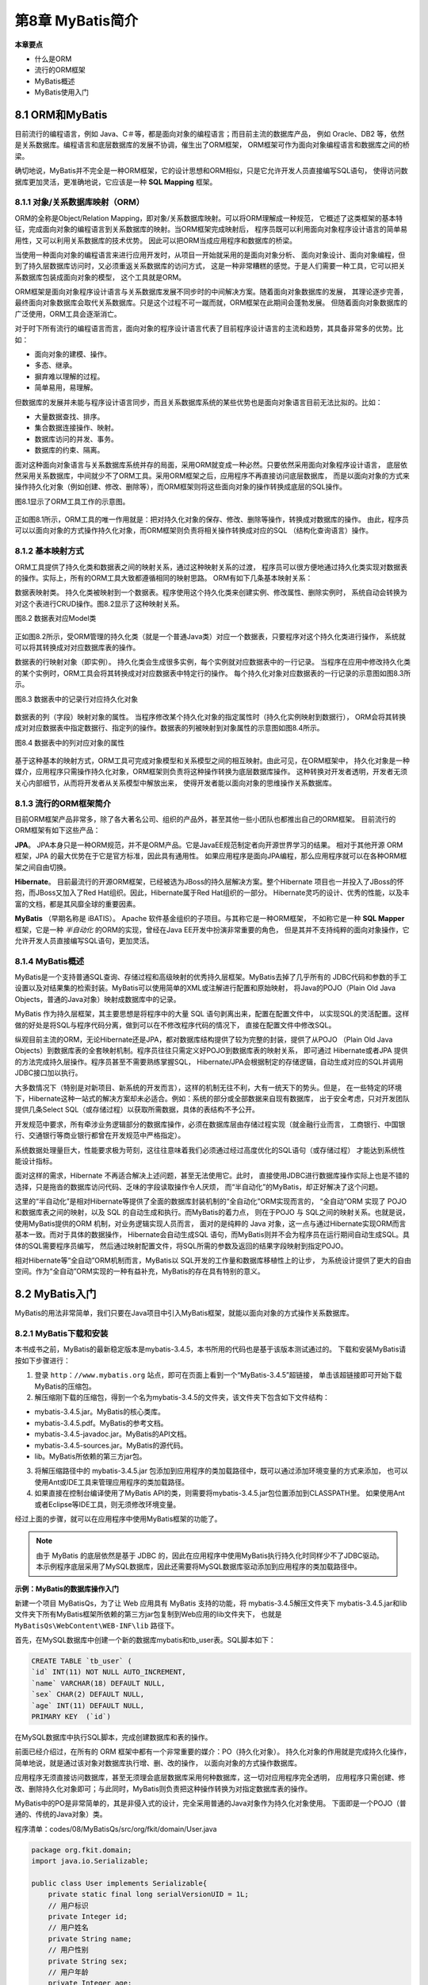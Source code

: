 第8章 MyBatis简介
====================

**本章要点**

* 什么是ORM
* 流行的ORM框架
* MyBatis概述
* MyBatis使用入门

8.1 ORM和MyBatis
--------------------

目前流行的编程语言，例如 Java、C＃等，都是面向对象的编程语言；而目前主流的数据库产品，
例如 Oracle、DB2 等，依然是关系数据库。编程语言和底层数据库的发展不协调，催生出了ORM框架，
ORM框架可作为面向对象编程语言和数据库之间的桥梁。

确切地说，MyBatis并不完全是一种ORM框架，它的设计思想和ORM相似，只是它允许开发人员直接编写SQL语句，
使得访问数据库更加灵活，更准确地说，它应该是一种 **SQL Mapping** 框架。

8.1.1 对象/关系数据库映射（ORM）
++++++++++++++++++++++++++++++++++

ORM的全称是Object/Relation Mapping，即对象/关系数据库映射。可以将ORM理解成一种规范，
它概述了这类框架的基本特征，完成面向对象的编程语言到关系数据库的映射。当ORM框架完成映射后，
程序员既可以利用面向对象程序设计语言的简单易用性，又可以利用关系数据库的技术优势。
因此可以把ORM当成应用程序和数据库的桥梁。

当使用一种面向对象的编程语言来进行应用开发时，从项目一开始就采用的是面向对象分析、
面向对象设计、面向对象编程，但到了持久层数据库访问时，又必须重返关系数据库的访问方式，
这是一种非常糟糕的感觉。于是人们需要一种工具，它可以把关系数据库包装成面向对象的模型，
这个工具就是ORM。

ORM框架是面向对象程序设计语言与关系数据库发展不同步时的中间解决方案。随着面向对象数据库的发展，
其理论逐步完善，最终面向对象数据库会取代关系数据库。只是这个过程不可一蹴而就，ORM框架在此期间会蓬勃发展。
但随着面向对象数据库的广泛使用，ORM工具会逐渐消亡。

对于时下所有流行的编程语言而言，面向对象的程序设计语言代表了目前程序设计语言的主流和趋势，其具备非常多的优势。比如：

* 面向对象的建模、操作。
* 多态、继承。
* 摒弃难以理解的过程。
* 简单易用，易理解。

但数据库的发展并未能与程序设计语言同步，而且关系数据库系统的某些优势也是面向对象语言目前无法比拟的。比如：

* 大量数据查找、排序。
* 集合数据连接操作、映射。
* 数据库访问的并发、事务。
* 数据库的约束、隔离。

面对这种面向对象语言与关系数据库系统并存的局面，采用ORM就变成一种必然。只要依然采用面向对象程序设计语言，
底层依然采用关系数据库，中间就少不了ORM工具。采用ORM框架之后，应用程序不再直接访问底层数据库，
而是以面向对象的方式来操作持久化对象（例如创建、修改、删除等），而ORM框架则将这些面向对象的操作转换成底层的SQL操作。

图8.1显示了ORM工具工作的示意图。

.. figure:: /_static/images/0801.jpg
   :alt: 

正如图8.1所示，ORM工具的唯一作用就是：把对持久化对象的保存、修改、删除等操作，转换成对数据库的操作。
由此，程序员可以以面向对象的方式操作持久化对象，而ORM框架则负责将相关操作转换成对应的SQL
（结构化查询语言）操作。

8.1.2 基本映射方式
++++++++++++++++++++++

ORM工具提供了持久化类和数据表之间的映射关系，通过这种映射关系的过渡，
程序员可以很方便地通过持久化类实现对数据表的操作。实际上，所有的ORM工具大致都遵循相同的映射思路。
ORM有如下几条基本映射关系：

数据表映射类。 持久化类被映射到一个数据表。程序使用这个持久化类来创建实例、修改属性、删除实例时，
系统自动会转换为对这个表进行CRUD操作。图8.2显示了这种映射关系。

图8.2 数据表对应Model类

.. figure:: /_static/images/0802.jpg
   :alt: 

正如图8.2所示，受ORM管理的持久化类（就是一个普通Java类）对应一个数据表，只要程序对这个持久化类进行操作，
系统就可以将其转换成对对应数据库表的操作。

数据表的行映射对象（即实例）。 持久化类会生成很多实例，每个实例就对应数据表中的一行记录。
当程序在应用中修改持久化类的某个实例时，ORM工具会将其转换成对对应数据表中特定行的操作。
每个持久化对象对应数据表的一行记录的示意图如图8.3所示。

图8.3 数据表中的记录行对应持久化对象

.. figure:: /_static/images/0803.jpg
   :alt: 

数据表的列（字段）映射对象的属性。 当程序修改某个持久化对象的指定属性时（持久化实例映射到数据行），
ORM会将其转换成对对应数据表中指定数据行、指定列的操作。数据表的列被映射到对象属性的示意图如图8.4所示。

图8.4 数据表中的列对应对象的属性

.. figure:: /_static/images/0804.jpg
   :alt: 

基于这种基本的映射方式，ORM工具可完成对象模型和关系模型之间的相互映射。由此可见，在ORM框架中，
持久化对象是一种媒介，应用程序只需操作持久化对象，ORM框架则负责将这种操作转换为底层数据库操作。
这种转换对开发者透明，开发者无须关心内部细节，从而将开发者从关系模型中解放出来，
使得开发者能以面向对象的思维操作关系数据库。

8.1.3 流行的ORM框架简介
++++++++++++++++++++++++++

目前ORM框架产品非常多，除了各大著名公司、组织的产品外，甚至其他一些小团队也都推出自己的ORM框架。
目前流行的ORM框架有如下这些产品：

**JPA**。 JPA本身只是一种ORM规范，并不是ORM产品。它是JavaEE规范制定者向开源世界学习的结果。
相对于其他开源 ORM 框架，JPA 的最大优势在于它是官方标准，因此具有通用性。
如果应用程序是面向JPA编程，那么应用程序就可以在各种ORM框架之间自由切换。

**Hibernate**。 目前最流行的开源ORM框架，已经被选为JBoss的持久层解决方案。整个Hibernate
项目也一并投入了JBoss的怀抱，而JBoss又加入了Red Hat组织。因此，Hibernate属于Red Hat组织的一部分。
Hibernate灵巧的设计、优秀的性能，以及丰富的文档，都是其风靡全球的重要因素。

**MyBatis** （早期名称是 iBATIS）。 Apache 软件基金组织的子项目。与其称它是一种ORM框架，
不如称它是一种 **SQL Mapper** 框架，它是一种 *半自动化* 的ORM的实现，曾经在Java EE开发中扮演非常重要的角色，
但是其并不支持纯粹的面向对象操作，它允许开发人员直接编写SQL语句，更加灵活。

8.1.4 MyBatis概述
+++++++++++++++++++++

MyBatis是一个支持普通SQL查询、存储过程和高级映射的优秀持久层框架。MyBatis去掉了几乎所有的
JDBC代码和参数的手工设置以及对结果集的检索封装。MyBatis可以使用简单的XML或注解进行配置和原始映射，
将Java的POJO（Plain Old Java Objects，普通的Java对象）映射成数据库中的记录。

MyBatis 作为持久层框架，其主要思想是将程序中的大量 SQL 语句剥离出来，配置在配置文件中，
以实现SQL的灵活配置。这样做的好处是将SQL与程序代码分离，做到可以在不修改程序代码的情况下，
直接在配置文件中修改SQL。

纵观目前主流的ORM，无论Hibernate还是JPA，都对数据库结构提供了较为完整的封装，提供了从POJO
（Plain Old Java Objects）到数据库表的全套映射机制。程序员往往只需定义好POJO到数据库表的映射关系，
即可通过 Hibernate或者JPA 提供的方法完成持久层操作。程序员甚至不需要熟练掌握SQL，
Hibernate/JPA会根据制定的存储逻辑，自动生成对应的SQL并调用JDBC接口加以执行。

大多数情况下（特别是对新项目、新系统的开发而言），这样的机制无往不利，大有一统天下的势头。但是，
在一些特定的环境下，Hibernate这种一站式的解决方案却未必适合。例如：系统的部分或全部数据来自现有数据库，
出于安全考虑，只对开发团队提供几条Select SQL（或存储过程）以获取所需数据，具体的表结构不予公开。

开发规范中要求，所有牵涉业务逻辑部分的数据库操作，必须在数据库层由存储过程实现（就金融行业而言，
工商银行、中国银行、交通银行等商业银行都曾在开发规范中严格指定）。

系统数据处理量巨大，性能要求极为苛刻，这往往意味着我们必须通过经过高度优化的SQL语句（或存储过程）
才能达到系统性能设计指标。

面对这样的需求，Hibernate 不再适合解决上述问题，甚至无法使用它。此时，
直接使用JDBC进行数据库操作实际上也是不错的选择，只是拖沓的数据库访问代码、乏味的字段读取操作令人厌烦，
而“半自动化”的MyBatis，却正好解决了这个问题。

这里的“半自动化”是相对Hibernate等提供了全面的数据库封装机制的“全自动化”ORM实现而言的，
“全自动”ORM 实现了 POJO 和数据库表之间的映射，以及 SQL 的自动生成和执行。而MyBatis的着力点，
则在于POJO 与 SQL之间的映射关系。也就是说，使用MyBatis提供的ORM 机制，对业务逻辑实现人员而言，
面对的是纯粹的 Java 对象，这一点与通过Hibernate实现ORM而言基本一致。而对于具体的数据操作，
Hibernate会自动生成SQL 语句，而MyBatis则并不会为程序员在运行期间自动生成SQL。具体的SQL需要程序员编写，
然后通过映射配置文件，将SQL所需的参数及返回的结果字段映射到指定POJO。

相对Hibernate等“全自动”ORM机制而言，MyBatis以 SQL开发的工作量和数据库移植性上的让步，
为系统设计提供了更大的自由空间。作为“全自动”ORM实现的一种有益补充，MyBatis的存在具有特别的意义。

8.2 MyBatis入门
-------------------

MyBatis的用法非常简单，我们只要在Java项目中引入MyBatis框架，就能以面向对象的方式操作关系数据库。

8.2.1 MyBatis下载和安装
+++++++++++++++++++++++++++

本书成书之前，MyBatis的最新稳定版本是mybatis-3.4.5，本书所用的代码也是基于该版本测试通过的。
下载和安装MyBatis请按如下步骤进行：

1. 登录 ``http：//www.mybatis.org`` 站点，即可在页面上看到一个“MyBatis-3.4.5”超链接，
   单击该超链接即可开始下载MyBatis的压缩包。

2. 解压缩刚下载的压缩包，得到一个名为mybatis-3.4.5的文件夹，该文件夹下包含如下文件结构：

* mybatis-3.4.5.jar。MyBatis的核心类库。
* mybatis-3.4.5.pdf。MyBatis的参考文档。
* mybatis-3.4.5-javadoc.jar。MyBatis的API文档。
* mybatis-3.4.5-sources.jar。MyBatis的源代码。
* lib。MyBatis所依赖的第三方jar包。

3. 将解压缩路径中的 mybatis-3.4.5.jar 包添加到应用程序的类加载路径中，既可以通过添加环境变量的方式来添加，
   也可以使用Ant或IDE工具来管理应用程序的类加载路径。

4. 如果直接在控制台编译使用了MyBatis API的类，则需要将mybatis-3.4.5.jar包位置添加到CLASSPATH里。
   如果使用Ant或者Eclipse等IDE工具，则无须修改环境变量。

经过上面的步骤，就可以在应用程序中使用MyBatis框架的功能了。

.. note::

    由于 MyBatis 的底层依然是基于 JDBC 的，因此在应用程序中使用MyBatis执行持久化时同样少不了JDBC驱动。
    本示例程序底层采用了MySQL数据库，因此还需要将MySQL数据库驱动添加到应用程序的类加载路径中。

**示例：MyBatis的数据库操作入门**

新建一个项目 MyBatisQs，为了让 Web 应用具有 MyBatis 支持的功能，将 mybatis-3.4.5解压文件夹下
mybatis-3.4.5.jar和lib文件夹下所有MyBatis框架所依赖的第三方jar包复制到Web应用的lib文件夹下，
也就是 ``MyBatisQs\WebContent\WEB-INF\lib`` 路径下。

首先，在MySQL数据库中创建一个新的数据库mybatis和tb_user表。SQL脚本如下：

.. code:: sql

    CREATE TABLE `tb_user` (
    `id` INT(11) NOT NULL AUTO_INCREMENT,
    `name` VARCHAR(18) DEFAULT NULL,
    `sex` CHAR(2) DEFAULT NULL,
    `age` INT(11) DEFAULT NULL,
    PRIMARY KEY  (`id`)

在MySQL数据库中执行SQL脚本，完成创建数据库和表的操作。

前面已经介绍过，在所有的 ORM 框架中都有一个非常重要的媒介：PO（持久化对象）。
持久化对象的作用就是完成持久化操作，简单地说，就是通过该对象对数据库执行增、删、改的操作，
以面向对象的方式操作数据库。

应用程序无须直接访问数据库，甚至无须理会底层数据库采用何种数据库，这一切对应用程序完全透明，
应用程序只需创建、修改、删除持久化对象即可；与此同时，MyBatis则负责把这种操作转换为对指定数据库表的操作。

MyBatis中的PO是非常简单的，其是非侵入式的设计，完全采用普通的Java对象作为持久化对象使用。
下面即是一个POJO（普通的、传统的Java对象）类。

程序清单：codes/08/MyBatisQs/src/org/fkit/domain/User.java

.. code:: java

    package org.fkit.domain;
    import java.io.Serializable;

    public class User implements Serializable{
        private static final long serialVersionUID = 1L;
        // 用户标识
        private Integer id;
        // 用户姓名
        private String name;
        // 用户性别
        private String sex;
        // 用户年龄
        private Integer age;
        
        // 无参数构造器
        public User() {
            super();
        }
        // 有参数构造器
        public User( String name, String sex, Integer age) {
            super();
            this.name = name;
            this.sex = sex;
            this.age = age;
        }
        // setter和getter方法
        public Integer getId() {
            return id;
        }
        public void setId(Integer id) {
            this.id = id;
        }
        public String getName() {
            return name;
        }
        public void setName(String name) {
            this.name = name;
        }
        public String getSex() {
            return sex;
        }
        public void setSex(String sex) {
            this.sex = sex;
        }
        public Integer getAge() {
            return age;
        }
        public void setAge(Integer age) {
            this.age = age;
        }
        @Override
        public String toString() {
            return "User [id=" + id + ", name=" + name + ", sex=" + sex + ", age="
                    + age + "]";
        }
    }


仔细看上面这个类的代码，会发现这个类与普通的JavaBean没有任何区别。实际上，MyBatis直接采用了POJO
（普通的、传统的Java对象）作为持久化类，这就是MyBatis被称非低侵入式设计的原因。
MyBatis不要求持久化类继承任何父类，或者实现任何接口，这样可保证代码不被污染。

对于MyBatis来说，现在还不理解持久化类User和数据库表之间的对应关系，
也不理解持久化类的属性与数据表的各个列之间的对应关系。MyBatis是通过XML文件去完成持久化类和数据库表之间的映射关系的。

程序清单：
codes/08/MyBatisQs/src/org/fkit/mapper/UserMapper.xml

.. code:: xml

    <?xml version="1.0" encoding="UTF-8"?>
    <!DOCTYPE mapper PUBLIC "-//mybatis.org//DTD Mapper 3.0//EN" 
    "http://mybatis.org/dtd/mybatis-3-mapper.dtd">
    <!-- namespace指用户自定义的命名空间。 -->
    <mapper namespace="org.fkit.mapper.UserMapper">
    <insert id="save" parameterType="org.fkit.domain.User" useGeneratedKeys="true">
        INSERT INTO TB_USER(name,sex,age) 
        VALUES(#{name},#{sex},#{age})
    </insert>
    </mapper>

上面的XML配置中定义了一条insert语句，详细解释如下：

（1） ``＜mapper namespace=＂org.fkit.mapper.UserMapper＂＞``，为这个 mapper 指定一个唯一的namespace，
namespace的值习惯上设置成包名+SQL映射文件名，这样就能够保证namespace的值是唯一的，
例如 ``namespace=＂org.fkit.mapper.UserMapper＂`` 就是 ``org.fkit.mapper（包名）+UserMapper`` （UserMapper.xml文件去除后缀）。

（2）在insert标签中编写了SQL插入语句，设置insert标签的id属性值为save。id属性值必须是唯一的，不能够重复。

（3）使用parameterType属性指明插入时使用的参数类型。

（4）使用 ``useGeneratedKeys=＂true＂`` 表示使用数据库的自动增长策略，这需要底层数据库的支持。

（5）insert标签中只有一条标准的insert语句，用来向TB_USER表插入一条数据，``＃{name}`` 表示取参数中的对象的name属性值。

接下来，通过这个持久化类来完成对数据库的操作：插入一条数据。

对于MyBatis来说，现在还不知道需要连接哪个数据库，以及连接数据库时所用的连接池、
用户名和密码等详细信息。这些信息对于所有的持久化类都是通用的，MyBatis把这些通用信息称为根配置信息，
根配置信息需要使用配置文件指定。

程序清单：codes/08/MyBatisQs/src/mybatis-config.xml

.. code:: xml

    <?xml version="1.0" encoding="UTF-8" ?>
    <!DOCTYPE configuration
    PUBLIC "-//mybatis.org//DTD Config 3.0//EN"
    "http://mybatis.org/dtd/mybatis-3-config.dtd">
    <!--  XML 配置文件包含对 MyBatis 系统的核心设置 -->
    <configuration>
        <!-- 指定 MyBatis 所用日志的具体实现 -->
        <settings>
            <setting name="logImpl" value="LOG4J"/>
        </settings>
        <environments default="mysql">
        <!-- 环境配置，即连接的数据库。 -->
        <environment id="mysql">
        <!--  指定事务管理类型，type="JDBC"指直接简单使用了JDBC的提交和回滚设置 -->
        <transactionManager type="JDBC"/>
        <!--  dataSource指数据源配置，POOLED是JDBC连接对象的数据源连接池的实现。 -->
        <dataSource type="POOLED">
            <property name="driver" value="com.mysql.jdbc.Driver"/>
            <property name="url" value="jdbc:mysql://127.0.0.1:3306/mybatis"/>
            <property name="username" value="root"/>
            <property name="password" value="root"/>
        </dataSource>
        </environment>
    </environments>
    <!-- mappers告诉了MyBatis去哪里找持久化类的映射文件 -->
    <mappers>
        <mapper resource="org/fkit/mapper/UserMapper.xml"/>
    </mappers>
    </configuration>

MyBatis根配置文件默认被命名为mybatis-config.xml，应用程序运行时需要先加载该文件。

MyBatis配置文件是一个XML文件，该文件第一行是XML文件声明，指定该XML文件的版本和存储该文件所用的字符集。

MyBatis配置文件的根元素是 ``＜configuration.../＞``，根元素中有 ``＜settings.../＞`` 子元素，
该元素有很多子元素，本示例只是配置了日志信息，之后可以在控制台看到输出的SQL语句，其在调试中非常有用。
根元素中还有 ``＜environments.../＞`` 子元素，用来配置MyBatis的环境，即连接的数据库，
该子元素用于将 SQL 映射应用于多种数据库中。每个数据库对应一个SqlSessionFactory，可以配置多种环境，
但只能为SqlSessionFactory实例选择一个环境，default属性表示选择的环境。``＜environment.../＞`` 
子元素用于配置一个环境，``＜transactionManager.../＞`` 子元素用来配置MyBatis当中的事务管理，
JDBC属性表示直接简单使用JDBC的提交和回滚设置。``＜dataSource.../＞`` 子元素用来配置数据源，
MyBatis并不推荐采用DriverManager来连接数据库，而是推荐使用数据源来管理数据库连接，
这样能保证最好的性能。该元素依次有很多 ``＜property.../＞`` 子元素，这些 ``＜property.../＞`` 
子元素用于配置MyBatis连接数据库的必要信息，如连接数据库的驱动、URL、用户名、密码等信息。

.. note::

    数据源是一种用来提高数据库连接性能的常规手段，数据源会负责维持一个数据库连接池，
    当程序创建数据源实例时，系统会一次性地创建多个数据库连接，并把这些数据库连接保存在连接池中。
    当程序需要进行数据库访问时，无须重新获得数据库连接，而是从连接池中取出一个空闲的数据库连接，
    当程序使用数据库连接访问数据库结束后，无须关闭数据库连接，而是将数据库连接归还给连接池即可。
    通过这种方式，就可避免频繁地获取数据库连接、关闭数据库连接所导致的性能下降。

根元素中还有 ``＜mappers.../＞`` 子元素，它可以支持多个 ``＜mapper.../＞`` 子元素，每个 ``＜mapper.../＞``
子元素用于指定一个持久化配置文件。下面是完成数据插入的代码。

程序清单：codes/08/MyBatisQs/src/org/fkit/test/MyBatisTest.java

.. code:: java

    package org.fkit.test;
    import java.io.InputStream;
    import org.apache.ibatis.io.Resources;
    import org.apache.ibatis.session.SqlSession;
    import org.apache.ibatis.session.SqlSessionFactory;
    import org.apache.ibatis.session.SqlSessionFactoryBuilder;
    import org.fkit.domain.User;

    public class MyBatisTest {
        public static void main(String[] args) {
            // 创建Session实例
            SqlSession sqlSession = null;
            try (// 读取mybatis-config.xml文件
                    InputStream is = Resources.getResourceAsStream("mybatis-config.xml");
                ){
                // 初始化mybatis，创建SqlSessionFactory类的实例
                SqlSessionFactory sqlSessionFactory = new SqlSessionFactoryBuilder()
                        .build(is);
                sqlSession = sqlSessionFactory.openSession();
                // 创建User对象
                User user = new User("admin", "男", 26);
                // 插入数据
                sqlSession.insert("org.fkit.mapper.UserMapper.save", user);
                // 提交事务
                sqlSession.commit();
            } catch (Exception e) {
                // 回滚事务
                sqlSession.rollback();
                e.printStackTrace();
            }finally{
                try {
                    // 关闭sqlSession
                    if(sqlSession != null) sqlSession.close();
                } catch (Exception e) {
                    e.printStackTrace();
                }
            } 
        }
    }

上面持久化操作的代码非常简单。程序先创建一个User对象，再使用SqlSession的insert（）
方法来保存User对象即可，这是完全对象化的操作方式，可以说非常简单明了。
当Java程序以面向对象的方式来操作持久化对象时，MyBatis负责将这种操作转换为底层SQL操作。

执行持久化操作之前，为了查看控制台输出的SQL语句，需要加入日志框架LOG4J的相关jar包，
该jar包在mybatis-3.4.5解压文件夹下的lib文件夹中可以找到。并在CLASSPATH下增加一个
log4j.properties文件。

程序清单：codes/08/MyBatisQs/src/log4j.properties

.. code::

    # Global logging configuration
    log4j.rootLogger=ERROR, stdout
    # MyBatis logging configuration...
    log4j.logger.org.fkit.mapper.UserMapper=DEBUG
    # Console output...
    log4j.appender.stdout=org.apache.log4j.ConsoleAppender
    log4j.appender.stdout.layout=org.apache.log4j.PatternLayout
    log4j.appender.stdout.layout.ConversionPattern=%5p [%t] %m%n

配置文件log4j.propertie的余下内容是针对日志格式的，这一内容已经超出本书的范围。
关于Log4j的更多内容，读者请自行参考Log4j官方文档。

运行MyBatisTest 类的main（）方法，运行完成后，可以看到mybatis数据库中的TB_USER表中包含了
User实例对应的记录，如图8.5所示。

图8.5 使用MyBatis成功插入记录

.. figure:: /_static/images/0805.jpg
   :alt: 

同时，在控制台可以观察到执行时的日志信息，其中包括了MyBatis所执行的SQL语句。

有开发经验的读者可以通过日志信息了解MyBatis的执行过程。

正如上面程序中粗体代码所示，在执行 ``session.insert（＂org.fkit.mapper.UserMapper.save＂，user）`` 之前，
先要获取SqlSession对象。PO只有在SqlSession的管理下才可完成数据库访问。为了使用MyBatis进行持久化操作，
通常需要执行如下操作步骤：

1. 开发持久化类PO和编写持久化操作的Mapper.xml，在其中定义要执行的SQL语句。
2. 获取SqlSessionFactory。
3. 获取SqlSession。
4. 用面向对象的方式操作数据库。
5. 关闭事务，关闭SqlSession。

对PO的操作必须在SqlSession的管理下才能同步到数据库。
SqlSession由SqlSessionFactory工厂产生，SqlSessionFactory是数据库编译后的内存镜像，
通常一个应用对应一个SqlSessionFactory对象。
SqlSessionFactory对象通过加载mybatis-config.xml配置文件生成。

上面使用 MyBatis 添加了一条记录，对比 MyBatis 和 JDBC 两种操作方式，不难发现MyBatis的两个显著优点：

* 只需要在Mapper.xml配置文件中编写SQL语句，在应用程序中就可以采用OO方式来访问数据库。
* 在JDBC访问过程中大量的checked异常被包装成MyBatis的Runtime异常，从而不再要求程序必须处理所有异常。

8.3 本章小结
--------------

本章介绍了流行的ORM模式，包括现阶段流行的ORM框架。还介绍了MyBatis的概念和入门操作。
